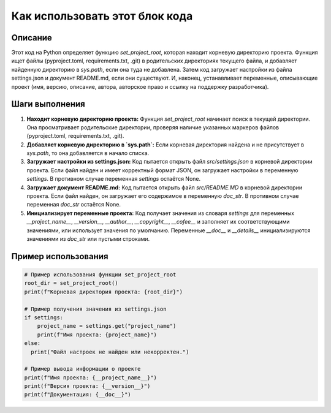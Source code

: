Как использовать этот блок кода
=========================================================================================

Описание
-------------------------
Этот код на Python определяет функцию `set_project_root`, которая находит корневую директорию проекта.  Функция ищет файлы (pyproject.toml, requirements.txt, .git) в родительских директориях текущего файла, и добавляет найденную директорию в `sys.path`, если она туда не добавлена.  Затем код загружает настройки из файла settings.json и документ README.md, если они существуют.  И, наконец, устанавливает переменные, описывающие проект (имя, версию, описание, автора, авторское право и ссылку на поддержку разработчика).


Шаги выполнения
-------------------------
1. **Находит корневую директорию проекта:** Функция `set_project_root` начинает поиск в текущей директории. Она просматривает родительские директории, проверяя наличие указанных маркеров файлов (pyproject.toml, requirements.txt, .git).
2. **Добавляет корневую директорию в `sys.path`:** Если корневая директория найдена и не присутствует в `sys.path`, то она добавляется в начало списка.
3. **Загружает настройки из settings.json:**  Код пытается открыть файл `src/settings.json` в корневой директории проекта. Если файл найден и имеет корректный формат JSON, он загружает настройки в переменную `settings`. В противном случае переменная `settings` остаётся None.
4. **Загружает документ README.md:** Код пытается открыть файл `src/README.MD` в корневой директории проекта. Если файл найден, он загружает его содержимое в переменную `doc_str`. В противном случае переменная `doc_str` остаётся None.
5. **Инициализирует переменные проекта:** Код получает значения из словаря `settings` для переменных `__project_name__`, `__version__`, `__author__`, `__copyright__`, `__cofee__` и заполняет их соответствующими значениями, или использует значения по умолчанию. Переменные `__doc__` и `__details__` инициализируются значениями из `doc_str` или пустыми строками.

Пример использования
-------------------------
.. code-block:: python

    # Пример использования функции set_project_root
    root_dir = set_project_root()
    print(f"Корневая директория проекта: {root_dir}")

    # Пример получения значения из settings.json
    if settings:
        project_name = settings.get("project_name")
        print(f"Имя проекта: {project_name}")
    else:
      print("Файл настроек не найден или некорректен.")

    # Пример вывода информации о проекте
    print(f"Имя проекта: {__project_name__}")
    print(f"Версия проекта: {__version__}")
    print(f"Документация: {__doc__}")